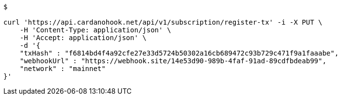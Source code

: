 [source,bash]
----
$

curl 'https://api.cardanohook.net/api/v1/subscription/register-tx' -i -X PUT \
    -H 'Content-Type: application/json' \
    -H 'Accept: application/json' \
    -d '{
    "txHash" : "f6814bd4f4a92cfe27e33d5724b50302a16cb689472c93b729c471f9a1faaabe",
    "webhookUrl" : "https://webhook.site/14e53d90-989b-4faf-91ad-89cdfbdeab99",
    "network" : "mainnet"
}'



----